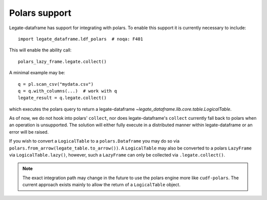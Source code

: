 Polars support
==============

Legate-dataframe has support for integrating with polars.
To enable this support it is currently necessary to include::

    import legate_dataframe.ldf_polars  # noqa: F401

This will enable the ability call::

    polars_lazy_frame.legate.collect()

A minimal example may be::

    q = pl.scan_csv("mydata.csv")
    q = q.with_columns(...)  # work with q
    legate_result = q.legate.collect()

which executes the polars query to return a legate-dataframe
`~legate_dataframe.lib.core.table.LogicalTable`.

As of now, we do not hook into polars' ``collect``, nor does
legate-dataframe's ``collect`` currently fall back to polars when an
operation is unsupported.
The solution will either fully execute in a distributed manner within
legate-dataframe or an error will be raised.

If you wish to convert a ``LogicalTable`` to a ``polars.Dataframe``
you may do so via ``polars.from_arrow(legate_table.to_arrow())``.
A ``LogicalTable`` may also be converted to a polars ``LazyFrame`` via
``LogicalTable.lazy()``, however, such a ``LazyFrame`` can only be
collected via ``.legate.collect()``.

.. note::
    The exact integration path may change in the future to use
    the polars engine more like ``cudf-polars``.
    The current approach exists mainly to allow the return of a
    ``LogicalTable`` object.
